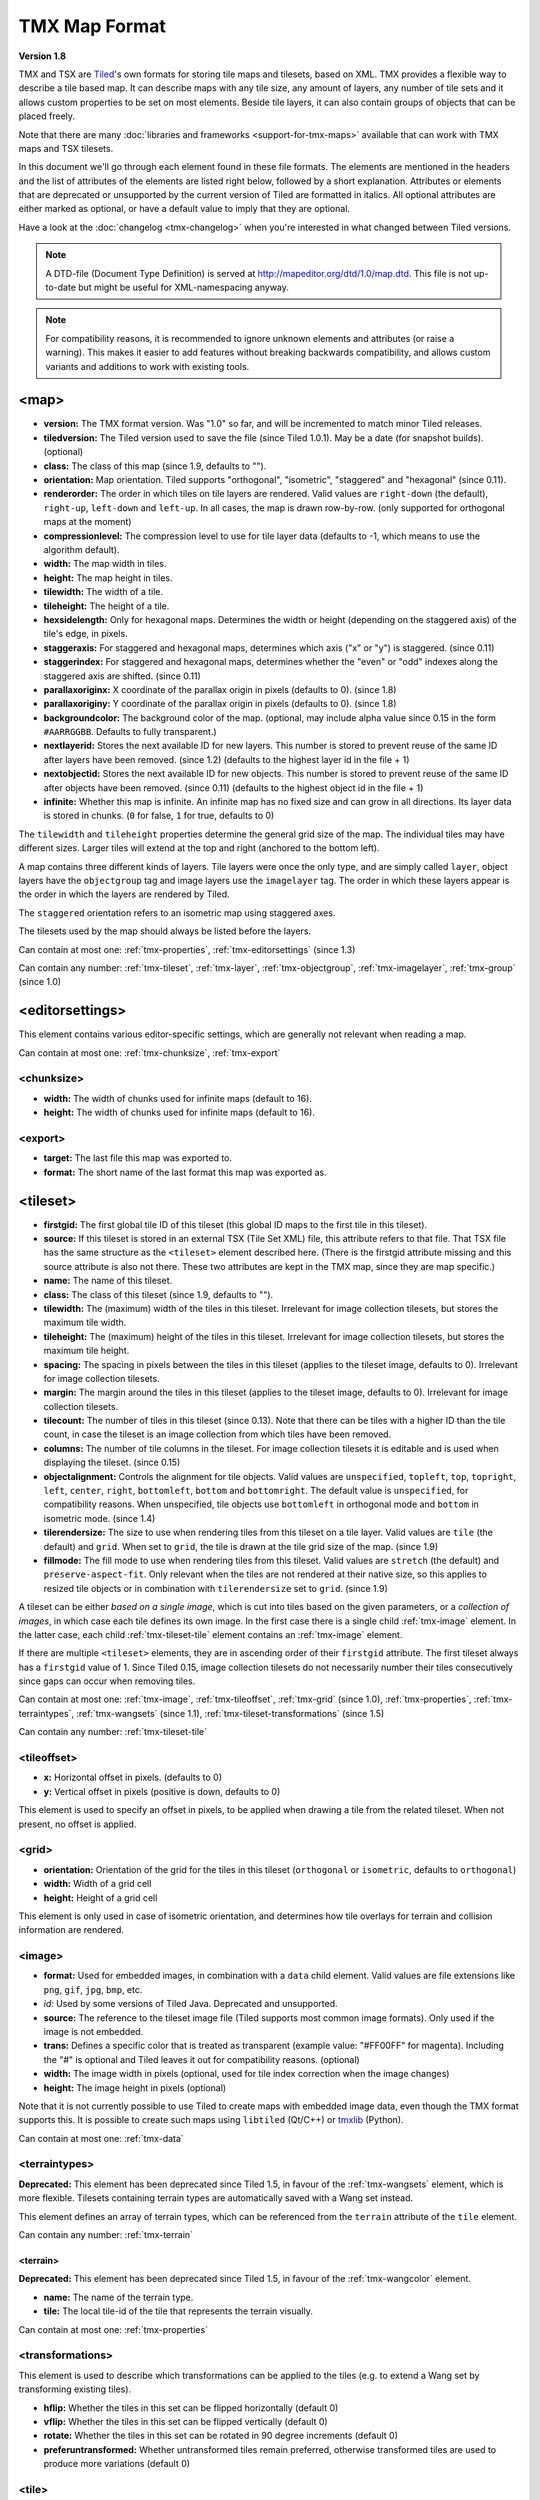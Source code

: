 TMX Map Format
==============

**Version 1.8**

TMX and TSX are `Tiled <http://www.mapeditor.org>`__'s own formats for storing
tile maps and tilesets, based on XML. TMX provides a flexible way to describe a
tile based map. It can describe maps with any tile size, any amount of
layers, any number of tile sets and it allows custom properties to be
set on most elements. Beside tile layers, it can also contain groups of
objects that can be placed freely.

Note that there are many :doc:`libraries and frameworks <support-for-tmx-maps>`
available that can work with TMX maps and TSX tilesets.

In this document we'll go through each element found in these file formats.
The elements are mentioned in the headers and the list of attributes of
the elements are listed right below, followed by a short explanation.
Attributes or elements that are deprecated or unsupported by the current
version of Tiled are formatted in italics. All optional attributes are
either marked as optional, or have a default value to imply that they are
optional.

Have a look at the :doc:`changelog <tmx-changelog>` when you're interested
in what changed between Tiled versions.

.. note::

    A DTD-file (Document Type Definition) is served at
    http://mapeditor.org/dtd/1.0/map.dtd. This file is not up-to-date but might
    be useful for XML-namespacing anyway.

.. note::

    For compatibility reasons, it is recommended to ignore unknown elements and
    attributes (or raise a warning). This makes it easier to add features
    without breaking backwards compatibility, and allows custom variants and
    additions to work with existing tools.

.. _tmx-map:

<map>
-----

-  **version:** The TMX format version. Was "1.0" so far, and will be
   incremented to match minor Tiled releases.
-  **tiledversion:** The Tiled version used to save the file (since Tiled
   1.0.1). May be a date (for snapshot builds). (optional)
-  **class:** The class of this map (since 1.9, defaults to "").
-  **orientation:** Map orientation. Tiled supports "orthogonal",
   "isometric", "staggered" and "hexagonal" (since 0.11).
-  **renderorder:** The order in which tiles on tile layers are rendered.
   Valid values are ``right-down`` (the default), ``right-up``,
   ``left-down`` and ``left-up``. In all cases, the map is drawn
   row-by-row. (only supported for orthogonal maps at the moment)
-  **compressionlevel:** The compression level to use for tile layer data
   (defaults to -1, which means to use the algorithm default).
-  **width:** The map width in tiles.
-  **height:** The map height in tiles.
-  **tilewidth:** The width of a tile.
-  **tileheight:** The height of a tile.
-  **hexsidelength:** Only for hexagonal maps. Determines the width or
   height (depending on the staggered axis) of the tile's edge, in
   pixels.
-  **staggeraxis:** For staggered and hexagonal maps, determines which axis
   ("x" or "y") is staggered. (since 0.11)
-  **staggerindex:** For staggered and hexagonal maps, determines whether
   the "even" or "odd" indexes along the staggered axis are shifted.
   (since 0.11)
-  **parallaxoriginx:** X coordinate of the parallax origin in pixels
   (defaults to 0). (since 1.8)
-  **parallaxoriginy:** Y coordinate of the parallax origin in pixels
   (defaults to 0). (since 1.8)
-  **backgroundcolor:** The background color of the map. (optional, may
   include alpha value since 0.15 in the form ``#AARRGGBB``. Defaults to
   fully transparent.)
-  **nextlayerid:** Stores the next available ID for new layers. This
   number is stored to prevent reuse of the same ID after layers have
   been removed. (since 1.2) (defaults to the highest layer id in the file
   + 1)
-  **nextobjectid:** Stores the next available ID for new objects. This
   number is stored to prevent reuse of the same ID after objects have
   been removed. (since 0.11) (defaults to the highest object id in the file
   + 1)
-  **infinite:** Whether this map is infinite. An infinite map has no fixed
   size and can grow in all directions. Its layer data is stored in chunks.
   (``0`` for false, ``1`` for true, defaults to 0)

The ``tilewidth`` and ``tileheight`` properties determine the general
grid size of the map. The individual tiles may have different sizes.
Larger tiles will extend at the top and right (anchored to the bottom
left).

A map contains three different kinds of layers. Tile layers were once
the only type, and are simply called ``layer``, object layers have the
``objectgroup`` tag and image layers use the ``imagelayer`` tag. The
order in which these layers appear is the order in which the layers are
rendered by Tiled.

The ``staggered`` orientation refers to an isometric map using staggered
axes.

The tilesets used by the map should always be listed before the layers.

Can contain at most one: :ref:`tmx-properties`,
:ref:`tmx-editorsettings` (since 1.3)

Can contain any number: :ref:`tmx-tileset`, :ref:`tmx-layer`,
:ref:`tmx-objectgroup`, :ref:`tmx-imagelayer`, :ref:`tmx-group` (since 1.0)

.. _tmx-editorsettings:

<editorsettings>
----------------

This element contains various editor-specific settings, which are generally
not relevant when reading a map.

Can contain at most one: :ref:`tmx-chunksize`, :ref:`tmx-export`

.. _tmx-chunksize:

<chunksize>
~~~~~~~~~~~

-  **width:** The width of chunks used for infinite maps (default to 16).
-  **height:** The width of chunks used for infinite maps (default to 16).

.. _tmx-export:

<export>
~~~~~~~~

-  **target:** The last file this map was exported to.
-  **format:** The short name of the last format this map was exported as.

.. _tmx-tileset:

<tileset>
---------

-  **firstgid:** The first global tile ID of this tileset (this global ID
   maps to the first tile in this tileset).
-  **source:** If this tileset is stored in an external TSX (Tile Set XML)
   file, this attribute refers to that file. That TSX file has the same
   structure as the ``<tileset>`` element described here. (There is the
   firstgid attribute missing and this source attribute is also not
   there. These two attributes are kept in the TMX map, since they are
   map specific.)
-  **name:** The name of this tileset.
-  **class:** The class of this tileset (since 1.9, defaults to "").
-  **tilewidth:** The (maximum) width of the tiles in this tileset. Irrelevant
   for image collection tilesets, but stores the maximum tile width.
-  **tileheight:** The (maximum) height of the tiles in this tileset.
   Irrelevant for image collection tilesets, but stores the maximum tile
   height.
-  **spacing:** The spacing in pixels between the tiles in this tileset
   (applies to the tileset image, defaults to 0). Irrelevant for image
   collection tilesets.
-  **margin:** The margin around the tiles in this tileset (applies to the
   tileset image, defaults to 0). Irrelevant for image collection tilesets.
-  **tilecount:** The number of tiles in this tileset (since 0.13). Note that
   there can be tiles with a higher ID than the tile count, in case the tileset
   is an image collection from which tiles have been removed.
-  **columns:** The number of tile columns in the tileset. For image
   collection tilesets it is editable and is used when displaying the
   tileset. (since 0.15)
-  **objectalignment:** Controls the alignment for tile objects.
   Valid values are ``unspecified``, ``topleft``, ``top``, ``topright``,
   ``left``, ``center``, ``right``, ``bottomleft``, ``bottom`` and
   ``bottomright``. The default value is ``unspecified``, for compatibility
   reasons. When unspecified, tile objects use ``bottomleft`` in orthogonal mode
   and ``bottom`` in isometric mode. (since 1.4)
-  **tilerendersize:** The size to use when rendering tiles from this tileset
   on a tile layer. Valid values are ``tile`` (the default) and ``grid``. When
   set to ``grid``, the tile is drawn at the tile grid size of the map. (since 1.9)
-  **fillmode:** The fill mode to use when rendering tiles from this tileset.
   Valid values are ``stretch`` (the default) and ``preserve-aspect-fit``. Only
   relevant when the tiles are not rendered at their native size, so this
   applies to resized tile objects or in combination with ``tilerendersize`` set
   to ``grid``. (since 1.9)

A tileset can be either *based on a single image*, which is cut into tiles
based on the given parameters, or a *collection of images*, in which case each
tile defines its own image. In the first case there is a single child
:ref:`tmx-image` element. In the latter case, each child
:ref:`tmx-tileset-tile` element contains an :ref:`tmx-image` element.

If there are multiple ``<tileset>`` elements, they are in ascending
order of their ``firstgid`` attribute. The first tileset always has a
``firstgid`` value of 1. Since Tiled 0.15, image collection tilesets do
not necessarily number their tiles consecutively since gaps can occur
when removing tiles.

Can contain at most one: :ref:`tmx-image`, :ref:`tmx-tileoffset`,
:ref:`tmx-grid` (since 1.0), :ref:`tmx-properties`, :ref:`tmx-terraintypes`,
:ref:`tmx-wangsets` (since 1.1), :ref:`tmx-tileset-transformations` (since 1.5)

Can contain any number: :ref:`tmx-tileset-tile`

.. _tmx-tileoffset:

<tileoffset>
~~~~~~~~~~~~

-  **x:** Horizontal offset in pixels. (defaults to 0)
-  **y:** Vertical offset in pixels (positive is down, defaults to 0)

This element is used to specify an offset in pixels, to be applied when
drawing a tile from the related tileset. When not present, no offset is
applied.

.. _tmx-grid:

<grid>
~~~~~~

-  **orientation:** Orientation of the grid for the tiles in this
   tileset (``orthogonal`` or ``isometric``, defaults to ``orthogonal``)
-  **width:** Width of a grid cell
-  **height:** Height of a grid cell

This element is only used in case of isometric orientation, and
determines how tile overlays for terrain and collision information are
rendered.

.. _tmx-image:

<image>
~~~~~~~

-  **format:** Used for embedded images, in combination with a ``data``
   child element. Valid values are file extensions like ``png``,
   ``gif``, ``jpg``, ``bmp``, etc.
-  *id:* Used by some versions of Tiled Java. Deprecated and unsupported.
-  **source:** The reference to the tileset image file (Tiled supports most
   common image formats). Only used if the image is not embedded.
-  **trans:** Defines a specific color that is treated as transparent
   (example value: "#FF00FF" for magenta). Including the "#" is optional
   and Tiled leaves it out for compatibility reasons. (optional)
-  **width:** The image width in pixels (optional, used for tile index
   correction when the image changes)
-  **height:** The image height in pixels (optional)

Note that it is not currently possible to use Tiled to create maps with
embedded image data, even though the TMX format supports this. It is
possible to create such maps using ``libtiled`` (Qt/C++) or
`tmxlib <https://pypi.python.org/pypi/tmxlib>`__ (Python).

Can contain at most one: :ref:`tmx-data`

.. _tmx-terraintypes:

<terraintypes>
~~~~~~~~~~~~~~

**Deprecated:** This element has been deprecated since Tiled 1.5, in favour of
the :ref:`tmx-wangsets` element, which is more flexible. Tilesets containing
terrain types are automatically saved with a Wang set instead.

This element defines an array of terrain types, which can be referenced
from the ``terrain`` attribute of the ``tile`` element.

Can contain any number: :ref:`tmx-terrain`

.. _tmx-terrain:

<terrain>
^^^^^^^^^

**Deprecated:** This element has been deprecated since Tiled 1.5, in favour of
the :ref:`tmx-wangcolor` element.

-  **name:** The name of the terrain type.
-  **tile:** The local tile-id of the tile that represents the terrain
   visually.

Can contain at most one: :ref:`tmx-properties`

.. _tmx-tileset-transformations:

<transformations>
~~~~~~~~~~~~~~~~~

This element is used to describe which transformations can be applied to the
tiles (e.g. to extend a Wang set by transforming existing tiles).

- **hflip:** Whether the tiles in this set can be flipped horizontally (default 0)
- **vflip:** Whether the tiles in this set can be flipped vertically (default 0)
- **rotate:** Whether the tiles in this set can be rotated in 90 degree increments (default 0)
- **preferuntransformed:** Whether untransformed tiles remain preferred, otherwise
  transformed tiles are used to produce more variations (default 0)

.. _tmx-tileset-tile:

<tile>
~~~~~~

-  **id:** The local tile ID within its tileset.
-  **class:** The type of the tile. Refers to an object type and is used
   by tile objects. (optional) (since 1.0, renamed from ``type`` since 1.9)
-  *terrain:* Defines the terrain type of each corner of the tile,
   given as comma-separated indexes in the terrain types array in the
   order top-left, top-right, bottom-left, bottom-right. Leaving out a
   value means that corner has no terrain. (deprecated since 1.5 in favour of
   :ref:`tmx-wangtile`)
-  **probability:** A percentage indicating the probability that this
   tile is chosen when it competes with others while editing with the
   terrain tool. (defaults to 0)
-  **x:** The X position of the sub-rectangle representing this tile (default: 0)
-  **y:** The Y position of the sub-rectangle representing this tile (default: 0)
-  **width:** The width of the sub-rectangle representing this tile (defaults to the image width)
-  **height:** The height of the sub-rectangle representing this tile (defaults to the image height)

Can contain at most one: :ref:`tmx-properties`, :ref:`tmx-image` (since
0.9), :ref:`tmx-objectgroup`, :ref:`tmx-animation`

.. _tmx-animation:

<animation>
^^^^^^^^^^^

Contains a list of animation frames.

Each tile can have exactly one animation associated with it. In the
future, there could be support for multiple named animations on a tile.

Can contain any number: :ref:`tmx-frame`

.. _tmx-frame:

<frame>
'''''''

-  **tileid:** The local ID of a tile within the parent
   :ref:`tmx-tileset`.
-  **duration:** How long (in milliseconds) this frame should be displayed
   before advancing to the next frame.

.. _tmx-wangsets:

<wangsets>
~~~~~~~~~~

Contains the list of Wang sets defined for this tileset.

Can contain any number: :ref:`tmx-wangset`

.. _tmx-wangset:

<wangset>
^^^^^^^^^

Defines a list of colors and any number of Wang tiles using these colors.

-  **name:** The name of the Wang set.
-  **class:** The class of the Wang set (since 1.9, defaults to "").
-  **tile:** The tile ID of the tile representing this Wang set.

Can contain at most one: :ref:`tmx-properties`

Can contain up to 255: :ref:`tmx-wangcolor` (since Tiled 1.5)

Can contain any number: :ref:`tmx-wangtile`

.. _tmx-wangcolor:

<wangcolor>
'''''''''''

A color that can be used to define the corner and/or edge of a Wang tile.

-  **name:** The name of this color.
-  **class:** The class of this color (since 1.9, defaults to "").
-  **color:** The color in ``#RRGGBB`` format (example: ``#c17d11``).
-  **tile:** The tile ID of the tile representing this color.
-  **probability:** The relative probability that this color is chosen
   over others in case of multiple options. (defaults to 0)

Can contain at most one: :ref:`tmx-properties`

.. _tmx-wangtile:

<wangtile>
''''''''''

Defines a Wang tile, by referring to a tile in the tileset and
associating it with a certain Wang ID.

-  **tileid:** The tile ID.
-  **wangid:** "The Wang ID, given by a comma-separated list of indexes
   (starting from 1, because 0 means _unset_) referring to the Wang colors in
   the Wang set in the following order: top, top right, right, bottom right,
   bottom, bottom left, left, top left (since Tiled 1.5). Before Tiled 1.5, the
   Wang ID was saved as a 32-bit unsigned integer stored in the format
   ``0xCECECECE`` (where each C is a corner color and each E is an edge color,
   in reverse order)."
-  *hflip:* Whether the tile is flipped horizontally (removed in Tiled 1.5).
-  *vflip:* Whether the tile is flipped vertically (removed in Tiled 1.5).
-  *dflip:* Whether the tile is flipped on its diagonal (removed in Tiled 1.5).

.. _tmx-layer:

<layer>
-------

All :ref:`tmx-tileset` tags shall occur before the first :ref:`tmx-layer` tag
so that parsers may rely on having the tilesets before needing to resolve
tiles.

-  **id:** Unique ID of the layer (defaults to 0, with valid IDs being at least
   1). Each layer that added to a map gets a unique id. Even if a layer is
   deleted, no layer ever gets the same ID. Can not be changed in Tiled.
   (since Tiled 1.2)
-  **name:** The name of the layer. (defaults to "")
-  **class:** The class of the layer (since 1.9, defaults to "").
-  *x:* The x coordinate of the layer in tiles. Defaults to 0 and can not be changed in Tiled.
-  *y:* The y coordinate of the layer in tiles. Defaults to 0 and can not be changed in Tiled.
-  **width:** The width of the layer in tiles. Always the same as the map width for fixed-size maps.
-  **height:** The height of the layer in tiles. Always the same as the map height for fixed-size maps.
-  **opacity:** The opacity of the layer as a value from 0 to 1. Defaults to 1.
-  **visible:** Whether the layer is shown (1) or hidden (0). Defaults to 1.
-  **tintcolor:** A :ref:`tint color <tint-color>` that is multiplied with any tiles drawn by this layer in ``#AARRGGBB`` or ``#RRGGBB`` format (optional).
-  **offsetx:** Horizontal offset for this layer in pixels. Defaults to 0.
   (since 0.14)
-  **offsety:** Vertical offset for this layer in pixels. Defaults to 0.
   (since 0.14)
-  **parallaxx:** Horizontal :ref:`parallax factor <parallax-factor>` for this layer. Defaults to 1. (since 1.5)
-  **parallaxy:** Vertical :ref:`parallax factor <parallax-factor>` for this layer. Defaults to 1. (since 1.5)

Can contain at most one: :ref:`tmx-properties`, :ref:`tmx-data`

.. _tmx-data:

<data>
~~~~~~

-  **encoding:** The encoding used to encode the tile layer data. When used,
   it can be "base64" and "csv" at the moment. (optional)
-  **compression:** The compression used to compress the tile layer data.
   Tiled supports "gzip", "zlib" and (as a compile-time option since Tiled 1.3)
   "zstd".

When no encoding or compression is given, the tiles are stored as
individual XML ``tile`` elements. Next to that, the easiest format to
parse is the "csv" (comma separated values) format.

The base64-encoded and optionally compressed layer data is somewhat more
complicated to parse. First you need to base64-decode it, then you may
need to decompress it. Now you have an array of bytes, which should be
interpreted as an array of unsigned 32-bit integers using little-endian
byte ordering.

Whatever format you choose for your layer data, you will always end up with so
called ":doc:`global-tile-ids`" (gids). They are called "global", since they
may refer to a tile from any of the tilesets used by the map. The IDs also
contain :ref:`flipping flags <gid-tile-flipping>`. The tilesets are always
stored with increasing ``firstgid``\ s.

Can contain any number: :ref:`tmx-tilelayer-tile`, :ref:`tmx-chunk`

.. _tmx-chunk:

<chunk>
~~~~~~~

-  **x:** The x coordinate of the chunk in tiles.
-  **y:** The y coordinate of the chunk in tiles.
-  **width:** The width of the chunk in tiles.
-  **height:** The height of the chunk in tiles.

This is currently added only for infinite maps. The contents of a chunk
element is same as that of the ``data`` element, except it stores the
data of the area specified in the attributes.

Can contain any number: :ref:`tmx-tilelayer-tile`

.. _tmx-tilelayer-tile:

<tile>
~~~~~~

-  **gid:** The global tile ID (default: 0).

Not to be confused with the ``tile`` element inside a ``tileset``, this
element defines the value of a single tile on a tile layer. This is
however the most inefficient way of storing the tile layer data, and
should generally be avoided.

.. _tmx-objectgroup:

<objectgroup>
-------------

-  **id:** Unique ID of the layer (defaults to 0, with valid IDs being at least
   1). Each layer that added to a map gets a unique id. Even if a layer is
   deleted, no layer ever gets the same ID. Can not be changed in Tiled.
   (since Tiled 1.2)
-  **name:** The name of the object group. (defaults to "")
-  **class:** The class of the object group (since 1.9, defaults to "").
-  **color:** The color used to display the objects in this group. (optional)
-  *x:* The x coordinate of the object group in tiles. Defaults to 0 and
   can no longer be changed in Tiled.
-  *y:* The y coordinate of the object group in tiles. Defaults to 0 and
   can no longer be changed in Tiled.
-  *width:* The width of the object group in tiles. Meaningless.
-  *height:* The height of the object group in tiles. Meaningless.
-  **opacity:** The opacity of the layer as a value from 0 to 1. (defaults to
   1)
-  **visible:** Whether the layer is shown (1) or hidden (0). (defaults to 1)
-  **tintcolor:** A color that is multiplied with any tile objects drawn by this layer, in ``#AARRGGBB`` or ``#RRGGBB`` format (optional).
-  **offsetx:** Horizontal offset for this object group in pixels. (defaults
   to 0) (since 0.14)
-  **offsety:** Vertical offset for this object group in pixels. (defaults
   to 0) (since 0.14)
-  **draworder:** Whether the objects are drawn according to the order of
   appearance ("index") or sorted by their y-coordinate ("topdown").
   (defaults to "topdown")

The object group is in fact a map layer, and is hence called "object
layer" in Tiled.

Can contain at most one: :ref:`tmx-properties`

Can contain any number: :ref:`tmx-object`

.. _tmx-object:

<object>
~~~~~~~~

-  **id:** Unique ID of the object (defaults to 0, with valid IDs being at
   least 1). Each object that is placed on a map gets a unique id. Even if an
   object was deleted, no object gets the same ID. Can not be changed in Tiled.
   (since Tiled 0.11)
-  **name:** The name of the object. An arbitrary string. (defaults to "")
-  **class:** The class of the object. An arbitrary string. (defaults to "",
   renamed from ``type`` since 1.9)
-  **x:** The x coordinate of the object in pixels. (defaults to 0)
-  **y:** The y coordinate of the object in pixels. (defaults to 0)
-  **width:** The width of the object in pixels. (defaults to 0)
-  **height:** The height of the object in pixels. (defaults to 0)
-  **rotation:** The rotation of the object in degrees clockwise around (x, y). 
   (defaults to 0)
-  **gid:** A reference to a tile. (optional)
-  **visible:** Whether the object is shown (1) or hidden (0). (defaults to
   1)
-  **template:** A reference to a :ref:`template file <tmx-template-files>`. (optional)

While tile layers are very suitable for anything repetitive aligned to
the tile grid, sometimes you want to annotate your map with other
information, not necessarily aligned to the grid. Hence the objects have
their coordinates and size in pixels, but you can still easily align
that to the grid when you want to.

You generally use objects to add custom information to your tile map,
such as spawn points, warps, exits, etc.

When the object has a ``gid`` set, then it is represented by the image
of the tile with that global ID. The image alignment currently depends
on the map orientation. In orthogonal orientation it's aligned to the
bottom-left while in isometric it's aligned to the bottom-center. The
image will rotate around the bottom-left or bottom-center, respectively.

When the object has a ``template`` set, it will borrow all the
properties from the specified template, properties saved with the object
will have higher priority, i.e. they will override the template
properties.

Can contain at most one: :ref:`tmx-properties`, :ref:`tmx-ellipse` (since
0.9), :ref:`tmx-point` (since 1.1), :ref:`tmx-polygon`, :ref:`tmx-polyline`,
:ref:`tmx-text` (since 1.0)

.. _tmx-ellipse:

<ellipse>
~~~~~~~~~

Used to mark an object as an ellipse. The existing ``x``, ``y``,
``width`` and ``height`` attributes are used to determine the size of
the ellipse.

.. _tmx-point:

<point>
~~~~~~~~~

Used to mark an object as a point. The existing ``x`` and ``y`` attributes
are used to determine the position of the point.

.. _tmx-polygon:

<polygon>
~~~~~~~~~

-  **points:** A list of x,y coordinates in pixels.

Each ``polygon`` object is made up of a space-delimited list of x,y
coordinates. The origin for these coordinates is the location of the
parent ``object``. By default, the first point is created as 0,0
denoting that the point will originate exactly where the ``object`` is
placed.

.. _tmx-polyline:

<polyline>
~~~~~~~~~~

-  **points:** A list of x,y coordinates in pixels.

A ``polyline`` follows the same placement definition as a ``polygon``
object.

.. _tmx-text:

<text>
~~~~~~

-  **fontfamily:** The font family used (defaults to "sans-serif")
-  **pixelsize:** The size of the font in pixels (not using points,
   because other sizes in the TMX format are also using pixels)
   (defaults to 16)
-  **wrap:** Whether word wrapping is enabled (1) or disabled (0).
   (defaults to 0)
-  **color:** Color of the text in ``#AARRGGBB`` or ``#RRGGBB`` format
   (defaults to #000000)
-  **bold:** Whether the font is bold (1) or not (0). (defaults to 0)
-  **italic:** Whether the font is italic (1) or not (0). (defaults to 0)
-  **underline:** Whether a line should be drawn below the text (1) or
   not (0). (defaults to 0)
-  **strikeout:** Whether a line should be drawn through the text (1) or
   not (0). (defaults to 0)
-  **kerning:** Whether kerning should be used while rendering the text
   (1) or not (0). (defaults to 1)
-  **halign:** Horizontal alignment of the text within the object
   (``left``, ``center``, ``right`` or ``justify``, defaults to ``left``)
   (since Tiled 1.2.1)
-  **valign:** Vertical alignment of the text within the object (``top``
   , ``center`` or ``bottom``, defaults to ``top``)

Used to mark an object as a text object. Contains the actual text as
character data.

For alignment purposes, the bottom of the text is the descender height of
the font, and the top of the text is the ascender height of the font. For
example, ``bottom`` alignment of the word "cat" will leave some space below
the text, even though it is unused for this word with most fonts. Similarly,
``top`` alignment of the word "cat" will leave some space above the "t" with
most fonts, because this space is used for diacritics.

If the text is larger than the object's bounds, it is clipped to the bounds
of the object.

.. _tmx-imagelayer:

<imagelayer>
------------

-  **id:** Unique ID of the layer (defaults to 0, with valid IDs being at least
   1). Each layer that added to a map gets a unique id. Even if a layer is
   deleted, no layer ever gets the same ID. Can not be changed in Tiled.
   (since Tiled 1.2)
-  **name:** The name of the image layer. (defaults to "")
-  **class:** The class of the image layer (since 1.9, defaults to "").
-  **offsetx:** Horizontal offset of the image layer in pixels. (defaults to
   0) (since 0.15)
-  **offsety:** Vertical offset of the image layer in pixels. (defaults to
   0) (since 0.15)
-  *x:* The x position of the image layer in pixels. (defaults to 0, deprecated
   since 0.15)
-  *y:* The y position of the image layer in pixels. (defaults to 0, deprecated
   since 0.15)
-  **opacity:** The opacity of the layer as a value from 0 to 1. (defaults to
   1)
-  **visible:** Whether the layer is shown (1) or hidden (0). (defaults to 1)
-  **tintcolor:** A color that is multiplied with the image drawn by this layer in ``#AARRGGBB`` or ``#RRGGBB`` format (optional).
-  **repeatx:** Whether the image drawn by this layer is repeated along the X axis. (since Tiled 1.8)
-  **repeaty:** Whether the image drawn by this layer is repeated along the Y axis. (since Tiled 1.8)

A layer consisting of a single image.

Can contain at most one: :ref:`tmx-properties`, :ref:`tmx-image`

.. _tmx-group:

<group>
-------

-  **id:** Unique ID of the layer (defaults to 0, with valid IDs being at least
   1). Each layer that added to a map gets a unique id. Even if a layer is
   deleted, no layer ever gets the same ID. Can not be changed in Tiled.
   (since Tiled 1.2)
-  **name:** The name of the group layer. (defaults to "")
-  **class:** The class of the group layer (since 1.9, defaults to "").
-  **offsetx:** Horizontal offset of the group layer in pixels. (defaults to
   0)
-  **offsety:** Vertical offset of the group layer in pixels. (defaults to
   0)
-  **opacity:** The opacity of the layer as a value from 0 to 1. (defaults to
   1)
-  **visible:** Whether the layer is shown (1) or hidden (0). (defaults to 1)
-  **tintcolor:** A color that is multiplied with any graphics drawn by any child layers, in ``#AARRGGBB`` or ``#RRGGBB`` format (optional).

A group layer, used to organize the layers of the map in a hierarchy.
Its attributes ``offsetx``, ``offsety``, ``opacity``, ``visible`` and
``tintcolor`` recursively affect child layers.

Can contain at most one: :ref:`tmx-properties`

Can contain any number: :ref:`tmx-layer`,
:ref:`tmx-objectgroup`, :ref:`tmx-imagelayer`, :ref:`tmx-group`

.. _tmx-properties:

<properties>
------------

Wraps any number of custom properties. Can be used as a child of the
``map``, ``tileset``, ``tile`` (when part of a ``tileset``),
``terrain``, ``wangset``, ``wangcolor``, ``layer``, ``objectgroup``,
``object``, ``imagelayer``, ``group`` and ``property`` elements.

Can contain any number: :ref:`tmx-property`

.. _tmx-property:

<property>
~~~~~~~~~~

-  **name:** The name of the property.
-  **type:** The type of the property. Can be ``string`` (default), ``int``,
   ``float``, ``bool``, ``color``, ``file``, ``object`` or ``class`` (since
   0.16, with ``color`` and ``file`` added in 0.17, ``object`` added in 1.4 and
   ``class`` added in 1.8).
-  **propertytype:** The name of the
   :ref:`custom property type <custom-property-types>`, when applicable
   (since 1.8).
-  **value:** The value of the property. (default string is "", default
   number is 0, default boolean is "false", default color is #00000000, default
   file is "." (the current file's parent directory))

Boolean properties have a value of either "true" or "false".

Color properties are stored in the format ``#AARRGGBB``.

File properties are stored as paths relative from the location of the
map file.

Object properties can reference any object on the same map and are stored as an
integer (the ID of the referenced object, or 0 when no object is referenced).
When used on objects in the Tile Collision Editor, they can only refer to
other objects on the same tile.

Class properties will have their member values stored in a nested
:ref:`tmx-properties` element. Only the actually set members are saved. When no
members have been set the ``properties`` element is left out entirely.

When a string property contains newlines, the current version of Tiled
will write out the value as characters contained inside the ``property``
element rather than as the ``value`` attribute. It is possible that a
future version of the TMX format will switch to always saving property
values inside the element rather than as an attribute.

Can contain at most one: :ref:`tmx-properties` (since 1.8)

.. _tmx-template-files:

Template Files
--------------

Templates are saved in their own file, and are referenced by
:ref:`objects <tmx-object>` that are template instances.

.. _tmx-template:

<template>
~~~~~~~~~~

The template root element contains the saved :ref:`map object <tmx-object>`
and a :ref:`tileset <tmx-tileset>` element that points to an external
tileset, if the object is a tile object.

Example of a template file:

   .. code:: xml

    <?xml version="1.0" encoding="UTF-8"?>
    <template>
     <tileset firstgid="1" source="desert.tsx"/>
     <object name="cactus" gid="31" width="81" height="101"/>
    </template>

Any tileset reference should always come before the object. Embedded tilesets
are not supported.

Can contain at most one: :ref:`tmx-tileset`

Should contain exactly one: :ref:`tmx-object`

--------------

.. figure:: CC-BY-SA.png
   :alt: Creative Commons License

   Creative Commons License

The **TMX Map Format** by https://www.mapeditor.org is licensed under a
`Creative Commons Attribution-ShareAlike 3.0 Unported
License <http://creativecommons.org/licenses/by-sa/3.0/>`__.
